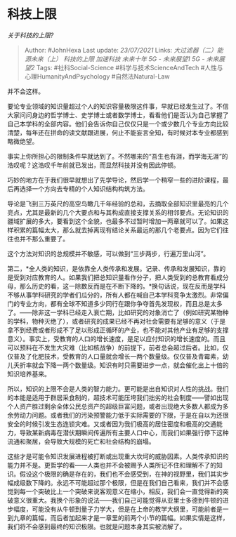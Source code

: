 * 科技上限
  :PROPERTIES:
  :CUSTOM_ID: 科技上限
  :END:

/关于科技的上限?/

#+BEGIN_QUOTE
  Author: #JohnHexa Last update: /23/07/2021/ Links:
  [[大过滤器（二）能源未来（上）]] [[科技的上限]] [[加速科技]]
  [[未来十年]] [[5G - 未来展望1]] [[5G - 未来展望2]] Tags:
  #社科Social-Science #科学与技术ScienceAndTech
  #人性与心理HumanityAndPsychology #自然法Natural-Law
#+END_QUOTE

并不会这样。

要论专业领域的知识量超过个人的知识容量极限这件事，早就已经发生过了。不信大家问问身边的哲学博士、史学博士或者数学博士，看看他们是否认为自己掌握了自己本学科的全部内容。他们会告诉你自己仅仅只是一个或少数几个专业方向比较清楚，每年还在拼命的读文献跟进展，何止不能妄言全知，有时候对本专业都感到略微绝望。

事实上你所担心的限制条件早就达到了。不然哪来的“吾生也有涯，而学海无涯”的浩叹呢？这浩叹千年前就已发出，而显然科技并没有因此停顿。

巧妙的地方在于我们很早就想出了先学导论，然后学一个稍窄一些的进阶课程，最后再选择一个方向去专精的个人知识结构构筑方法。

导论是飞到三万英尺的高空鸟瞰几千年经验的总和，去摘取全部知识里最亮的几个亮点，尤其是最新的几个大要点和与其构成直接支撑关系的相邻要点。无论知识的疆域扩展的多大，要看到这个全貌，也最多不过暂时增加一两章就可以了。如果这样积累的篇幅太大，那么就去掉离现有结论关系最远的那几个老要点。因为它们往往也并不那么重要了。

这个方法对知识的总规模并不敏感，可以做到“三步两步，行遍万里山河”。

第二，*全人类的知识，是依靠全人类传承和发展。记录、传承和发展知识，靠的是受到对应教育的人。如果我们把总知识量看作分子，把人类受到的总教育看成分母，那么历史的看，这一除数反而是在不断下降的。*换句话说，现在反而是学科不够从事学科研究的学者们瓜分的，所有人都在喊自己本学科竞争太激烈。非常偏门的专业方向，都有全球不知道多少同行在跟你争夺首先发现权，而且总是太多了。------除非这一学科已经走入衰亡期，比如研究的对象消亡了（例如研究某物种的学科，物种灭绝了），或者研究的成果已经不再对社会需要有足够的意义（于是拿不到经费或者形成不了足以形成正循环的产业，也不能对其他产业有足够的支撑意义）。事实上，受教育的人口的增长速度，是足以应付知识的增长速度的。而且可以预料在不发生大灾难（比如核战争）的前提下，前者总会超过后者。比如，仅仅普及了化肥技术，受教育的人口量就会增长一两个数量级。仅仅普及青霉素，幼儿夭折率就会下降一两个数量级。知识有时只需要进步一点，就会催化出上十倍的知识培养基来。

所以，知识的上限不会是人类的智力能力。更可能是出自知识对人性的挑战。我们的本能是适用于群居采食制的，超技术可能压垮我们拙劣的社会制度------譬如出现个人资产胜过剩余全体公民总资产的超级巨富问题，或者出现绝大多数人都成为多余劳动力问题。或者我们的污染预警能力低于实际需要的下限，于是在自以为还很安全的时候引发生态连锁灾难。又或者因为我们极高的居住密度和极高的交通能力，导致某新病毒在潜伏期瞬间传遍所有主要人口中心，而我们如果强行停下这种流通和聚居，会导致大规模的死亡和社会结构的崩塌。

这些才是可能令知识发展进程被打断或出现重大坎坷的威胁因素。人类传承知识的能力并不是。更哲学的看------人类也并不会被赐予人类所记不住和理解不了的知识。假设这个极限的确是存在的，我们也不会感受到，在神的视野里，我们其实步幅成级数下降的。永远不可能超过那个极限，但是在我们自己看来，我们并不会感觉到每一个突破比上一个突破来说客观意义在缩小，相反，我们会一直觉得新的突破意义很重大。我换个形象的说法------我们自己可能觉得从亚里士多德到牛顿的进步幅度，可能没有从牛顿到量子力学大，但是在上帝的教学大纲里，可能前者是一到九章的篇幅，而后者加起来才是一章里的前两个小节的篇幅。如果实情是这样，我们将不会感到最终的知识极限。也就是问题本身其实被消解了。

